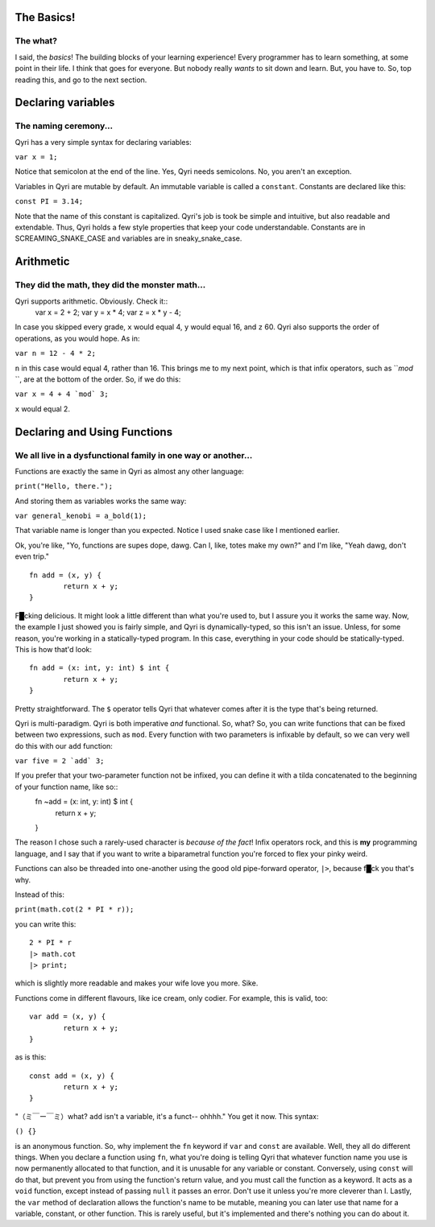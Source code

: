 .. _start:
The Basics!
===========
The what?
---------

I said, the *basics*! The building blocks of your learning experience! Every programmer has to learn something, at some point in their life. I think that goes for everyone. But nobody really *wants* to sit down and learn. But, you have to. So, top reading this, and go to the next section.

.. _variables:
Declaring variables
===================
The naming ceremony...
----------------------

Qyri has a very simple syntax for declaring variables:

``var x = 1;``

Notice that semicolon at the end of the line. Yes, Qyri needs semicolons. No, you aren't an exception.

Variables in Qyri are mutable by default. An immutable variable is called a ``constant``. Constants are declared like this:

``const PI = 3.14;``

Note that the name of this constant is capitalized. Qyri's job is took be simple and intuitive, but also readable and extendable. Thus, Qyri holds a few style properties that keep your code understandable. Constants are in SCREAMING_SNAKE_CASE and variables are in sneaky_snake_case.


.. _arithmetic:
Arithmetic
==========
They did the math, they did the monster math...
-----------------------------------------------

Qyri supports arithmetic. Obviously. Check it::
	var x = 2 + 2;
	var y = x * 4;
	var z = x * y - 4;


In case you skipped every grade, ``x`` would equal 4, ``y`` would equal 16, and ``z`` 60. Qyri also supports the order of operations, as you would hope. As in:

``var n = 12 - 4 * 2;``

``n`` in this case would equal 4, rather than 16. This brings me to my next point, which is that infix operators, such as ```mod` ``, are at the bottom of the order. So, if we do this:

``var x = 4 + 4 `mod` 3;``

``x`` would equal 2.


.. _functions:
Declaring and Using Functions
=============================
We all live in a dysfunctional family in one way or another...
--------------------------------------------------------------

Functions are exactly the same in Qyri as almost any other language:

``print("Hello, there.");``

And storing them as variables works the same way:

``var general_kenobi = a_bold(1);``

That variable name is longer than you expected. Notice I used snake case like I mentioned earlier.

Ok, you're like, "Yo, functions are supes dope, dawg. Can I, like, totes make my own?" and I'm like, "Yeah dawg, don't even trip."
::
	fn add = (x, y) {
		return x + y;
	}

F█cking delicious. It might look a little different than what you're used to, but I assure you it works the same way. Now, the example I just showed you is fairly simple, and Qyri is dynamically-typed, so this isn't an issue. Unless, for some reason, you're working in a statically-typed program. In this case, everything in your code should be statically-typed. This is how that'd look::

	fn add = (x: int, y: int) $ int {
		return x + y;
	}

Pretty straightforward. The ``$`` operator tells Qyri that whatever comes after it is the type that's being returned.

Qyri is multi-paradigm. Qyri is both imperative *and* functional. So, what? So, you can write functions that can be fixed between two expressions, such as ``mod``. Every function with two parameters is infixable by default, so we can very well do this with our ``add`` function:

``var five = 2 `add` 3;``

If you prefer that your two-parameter function not be infixed, you can define it with a tilda concatenated to the beginning of your function name, like so::
	fn ~add = (x: int, y: int) $ int {
		return x + y;
	}

The reason I chose such a rarely-used character is *because of the fact*! Infix operators rock, and this is **my** programming language, and I say that if you want to write a biparametral function you're forced to flex your pinky weird.

Functions can also be threaded into one-another using the good old pipe-forward operator, ``|>``, because f█ck you that's why.

Instead of this:

``print(math.cot(2 * PI * r));``

you can write this::

	2 * PI * r
	|> math.cot
	|> print;

which is slightly more readable and makes your wife love you more. Sike.

Functions come in different flavours, like ice cream, only codier. For example, this is valid, too::

	var add = (x, y) {
		return x + y;
	}

as is this::

	const add = (x, y) {
		return x + y;
	}


"（ミ￣ー￣ミ）what? ``add`` isn't a variable, it's a funct-- ohhhh." You get it now. This syntax:

``() {}``

is an anonymous function. So, why implement the ``fn`` keyword if ``var`` and ``const`` are available. Well, they all do different things. When you declare a function using ``fn``, what you're doing is telling Qyri that whatever function name you use is now permanently allocated to that function, and it is unusable for any variable or constant. Conversely, using ``const`` will do that, but prevent you from using the function's return value, and you must call the function as a keyword. It acts as a ``void`` function, except instead of passing ``null`` it passes an error. Don't use it unless you're more cleverer than I. Lastly, the ``var`` method of declaration allows the function's name to be mutable, meaning you can later use that name for a variable, constant, or other function. This is rarely useful, but it's implemented and there's nothing you can do about it.